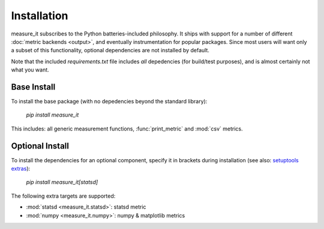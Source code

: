Installation
============
measure_it subscribes to the Python batteries-included philosophy. It ships
with support for a number of different :doc:`metric backends <output>`, and
eventually instrumentation for popular packages. Since most users will want only a subset of this functionality, optional dependencies are not installed by default.

Note that the included `requirements.txt` file includes *all* depedencies
(for build/test purposes), and is almost certainly not what you want.

Base Install
------------

To install the base package (with no depedencies beyond the standard library):

  `pip install measure_it`

This includes: all generic measurement functions, :func:`print_metric` and :mod:`csv` metrics.

Optional Install
----------------

To install the dependencies for an optional component, specify it in brackets
during installation (see also: `setuptools extras
<http://pythonhosted.org/setuptools/setuptools.html#declaring-extras-optional-features-with-their-own-dependencies>`__):

  `pip install measure_it[statsd]`

The following extra targets are supported:

* :mod:`statsd <measure_it.statsd>`: statsd metric
* :mod:`numpy <measure_it.numpy>`: numpy & matplotlib metrics
